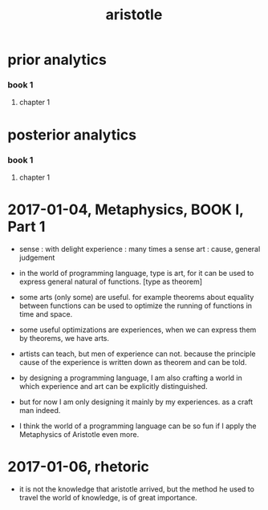 #+title: aristotle

* prior analytics

*** book 1

***** chapter 1

* posterior analytics

*** book 1

***** chapter 1

* 2017-01-04, Metaphysics, BOOK I, Part 1

  - sense : with delight
    experience : many times a sense
    art : cause, general judgement

  - in the world of programming language,
    type is art,
    for it can be used to express general natural of functions.
    [type as theorem]

  - some arts (only some) are useful.
    for example theorems about equality between functions
    can be used to optimize the running of functions in time and space.

  - some useful optimizations are experiences,
    when we can express them by theorems, we have arts.

  - artists can teach, but men of experience can not.
    because the principle cause of the experience
    is written down as theorem and can be told.

  - by designing a programming language,
    I am also crafting a world
    in which experience and art can be explicitly distinguished.

  - but for now I am only designing it mainly by my experiences.
    as a craft man indeed.

  - I think the world of a programming language can be so fun
    if I apply the Metaphysics of Aristotle even more.

* 2017-01-06, rhetoric

  - it is not the knowledge that aristotle arrived,
    but the method he used to travel the world of knowledge, is of great importance.
